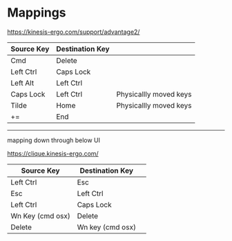 * Mappings

https://kinesis-ergo.com/support/advantage2/

  | Source Key | Destination Key |                        |
  |------------+-----------------+------------------------|
  | Cmd        | Delete          |                        |
  | Left Ctrl  | Caps Lock       |                        |
  | Left Alt   | Left Ctrl       |                        |
  | Caps Lock  | Left Ctrl       | Physicallly moved keys |
  | Tilde      | Home            | Physicallly moved keys |
  | +=         | End             |                        |



-----

# kinesis advantage 360 Mappings
 mapping down through below UI 

https://clique.kinesis-ergo.com/

  | Source Key | Destination Key |                       |
  |------------+-----------------+------------------------|
  | Left Ctrl         |  Esc                             |
  | Esc               | Left Ctrl                        |
  | Left Ctrl         | Caps Lock                        |
  | Wn Key (cmd osx)  | Delete                           |
  | Delete | Wn key (cmd osx)                            |



